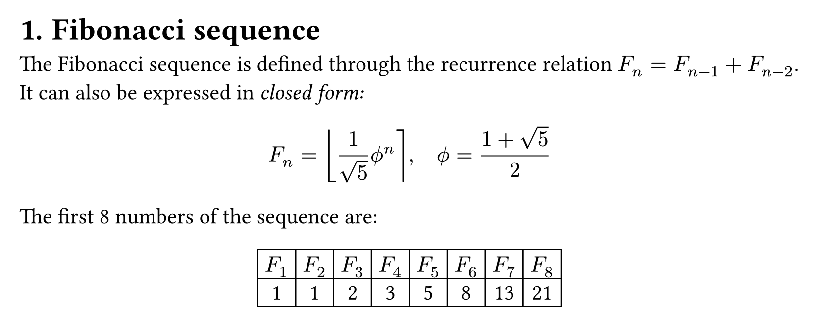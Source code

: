 // #import "../config.typ" : setup

// #let fulltext = [

#set page(width: 595.28pt, height: auto, margin: (x: 0.5cm, y: 0.5cm))
#set text(size: 16pt)
#set heading(numbering: "1.")

= Fibonacci sequence

The Fibonacci sequence is defined through the
recurrence relation $F_n = F_(n-1) + F_(n-2)$.
It can also be expressed in _closed form:_

$ F_n = round(1 / sqrt(5) phi.alt^n), quad
  phi.alt = (1 + sqrt(5)) / 2 $

#let count = 8
#let nums = range(1, count + 1)
#let fib(n) = (
  if n <= 2 { 1 }
  else { fib(n - 1) + fib(n - 2) }
)

The first #count numbers of the sequence are:

#align(center, table(
  columns: count,
  ..nums.map(n => $F_#n$),
  ..nums.map(n => str(fib(n))),
))

// ]

// #show : setup(fulltext)
